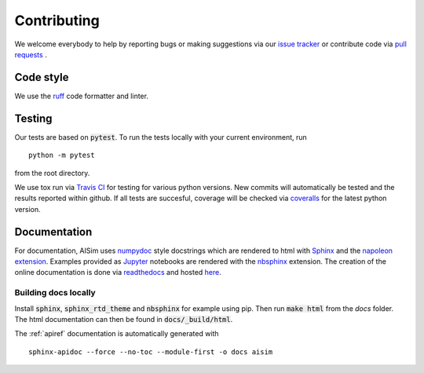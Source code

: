 Contributing
============

We welcome everybody to help by reporting bugs or making suggestions via our 
`issue tracker <https://github.com/bleykauf/aisim/issues>`__ or contribute code via  
`pull requests <https://github.com/bleykauf/aisim/pulls>`__ .

Code style
----------
We use the `ruff <https://github.com/astral-sh/ruff>`__ code formatter and linter.

Testing
-------
Our tests are based on :code:`pytest`. To run the tests locally with your current environment, run 

::

    python -m pytest

from the root directory.

We use tox run via `Travis CI <https://travis-ci.com/github/bleykauf/aisim>`__  for testing for 
various python versions. New commits will automatically be tested and the results reported within
github. If all tests are succesful, coverage will be checked via 
`coveralls <https://coveralls.io/github/bleykauf/aisim>`__ for the latest python version.


Documentation
-------------

For documentation, AISim uses `numpydoc <https://numpydoc.readthedocs.io/en/latest/>`__ style 
docstrings which are rendered to html with `Sphinx <https://www.sphinx-doc.org/en/master/>`__ and 
the `napoleon extension <https://www.sphinx-doc.org/en/master/usage/extensions/napoleon.html>`__.
Examples provided as `Jupyter <https://jupyter.org/>`__ notebooks are rendered with the 
`nbsphinx  <https://nbsphinx.readthedocs.io/en/0.7.0/>`__ extension. The creation of the online 
documentation is done via `readthedocs  <https://readthedocs.org/>`__ and hosted 
`here  <https://aisim.readthedocs.io/>`__.


Building docs locally
^^^^^^^^^^^^^^^^^^^^^

Install :code:`sphinx`, :code:`sphinx_rtd_theme` and :code:`nbsphinx` for example using pip. Then 
run :code:`make html` from the `docs` folder. The html documentation can then be found in 
:code:`docs/_build/html`.

The :ref:`apiref` documentation is automatically generated with

:: 

    sphinx-apidoc --force --no-toc --module-first -o docs aisim